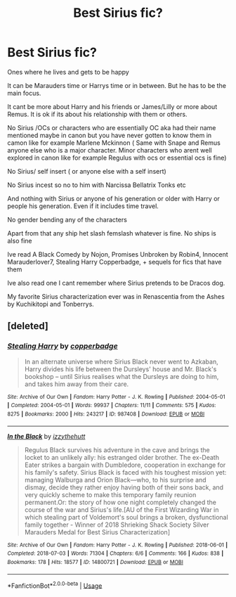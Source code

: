 #+TITLE: Best Sirius fic?

* Best Sirius fic?
:PROPERTIES:
:Author: literaltrashgoblin
:Score: 8
:DateUnix: 1571143594.0
:DateShort: 2019-Oct-15
:FlairText: Request
:END:
Ones where he lives and gets to be happy

It can be Marauders time or Harrys time or in between. But he has to be the main focus.

It cant be more about Harry and his friends or James/Lilly or more about Remus. It is ok if its about his relationship with them or others.

No Sirius /OCs or characters who are essentially OC aka had their name mentioned maybe in canon but you have never gotten to know them in camon like for example Marlene Mckinnon ( Same with Snape and Remus anyone else who is a major character. Minor characters who arent well explored in canon like for example Regulus with ocs or essential ocs is fine)

No Sirius/ self insert ( or anyone else with a self insert)

No Sirius incest so no to him with Narcissa Bellatrix Tonks etc

And nothing with Sirius or anyone of his generation or older with Harry or people his generation. Even if it includes time travel.

No gender bending any of the characters

Apart from that any ship het slash femslash whatever is fine. No ships is also fine

Ive read A Black Comedy by Nojon, Promises Unbroken by Robin4, Innocent Marauderlover7, Stealing Harry Copperbadge, + sequels for fics that have them

Ive also read one I cant remember where Sirius pretends to be Dracos dog.

My favorite Sirius characterization ever was in Renascentia from the Ashes by Kuchikitopi and Tonberrys.


** [deleted]
:PROPERTIES:
:Score: 1
:DateUnix: 1571148004.0
:DateShort: 2019-Oct-15
:END:

*** [[https://archiveofourown.org/works/987408][*/Stealing Harry/*]] by [[https://www.archiveofourown.org/users/copperbadge/pseuds/copperbadge][/copperbadge/]]

#+begin_quote
  In an alternate universe where Sirius Black never went to Azkaban, Harry divides his life between the Dursleys' house and Mr. Black's bookshop -- until Sirius realises what the Dursleys are doing to him, and takes him away from their care.
#+end_quote

^{/Site/:} ^{Archive} ^{of} ^{Our} ^{Own} ^{*|*} ^{/Fandom/:} ^{Harry} ^{Potter} ^{-} ^{J.} ^{K.} ^{Rowling} ^{*|*} ^{/Published/:} ^{2004-05-01} ^{*|*} ^{/Completed/:} ^{2004-05-01} ^{*|*} ^{/Words/:} ^{99937} ^{*|*} ^{/Chapters/:} ^{11/11} ^{*|*} ^{/Comments/:} ^{575} ^{*|*} ^{/Kudos/:} ^{8275} ^{*|*} ^{/Bookmarks/:} ^{2000} ^{*|*} ^{/Hits/:} ^{243217} ^{*|*} ^{/ID/:} ^{987408} ^{*|*} ^{/Download/:} ^{[[https://archiveofourown.org/downloads/987408/Stealing%20Harry.epub?updated_at=1563265935][EPUB]]} ^{or} ^{[[https://archiveofourown.org/downloads/987408/Stealing%20Harry.mobi?updated_at=1563265935][MOBI]]}

--------------

[[https://archiveofourown.org/works/14800721][*/In the Black/*]] by [[https://www.archiveofourown.org/users/izzythehutt/pseuds/izzythehutt][/izzythehutt/]]

#+begin_quote
  Regulus Black survives his adventure in the cave and brings the locket to an unlikely ally: his estranged older brother. The ex-Death Eater strikes a bargain with Dumbledore, cooperation in exchange for his family's safety. Sirius Black is faced with his toughest mission yet: managing Walburga and Orion Black---who, to his surprise and dismay, decide they rather enjoy having both of their sons back, and very quickly scheme to make this temporary family reunion permanent.Or: the story of how one night completely changed the course of the war and Sirius's life.[AU of the First Wizarding War in which stealing part of Voldemort's soul brings a broken, dysfunctional family together - Winner of 2018 Shrieking Shack Society Silver Marauders Medal for Best Sirius Characterization]
#+end_quote

^{/Site/:} ^{Archive} ^{of} ^{Our} ^{Own} ^{*|*} ^{/Fandom/:} ^{Harry} ^{Potter} ^{-} ^{J.} ^{K.} ^{Rowling} ^{*|*} ^{/Published/:} ^{2018-06-01} ^{*|*} ^{/Completed/:} ^{2018-07-03} ^{*|*} ^{/Words/:} ^{71304} ^{*|*} ^{/Chapters/:} ^{6/6} ^{*|*} ^{/Comments/:} ^{166} ^{*|*} ^{/Kudos/:} ^{838} ^{*|*} ^{/Bookmarks/:} ^{178} ^{*|*} ^{/Hits/:} ^{18577} ^{*|*} ^{/ID/:} ^{14800721} ^{*|*} ^{/Download/:} ^{[[https://archiveofourown.org/downloads/14800721/In%20the%20Black.epub?updated_at=1567354033][EPUB]]} ^{or} ^{[[https://archiveofourown.org/downloads/14800721/In%20the%20Black.mobi?updated_at=1567354033][MOBI]]}

--------------

*FanfictionBot*^{2.0.0-beta} | [[https://github.com/tusing/reddit-ffn-bot/wiki/Usage][Usage]]
:PROPERTIES:
:Author: FanfictionBot
:Score: 1
:DateUnix: 1571148026.0
:DateShort: 2019-Oct-15
:END:
